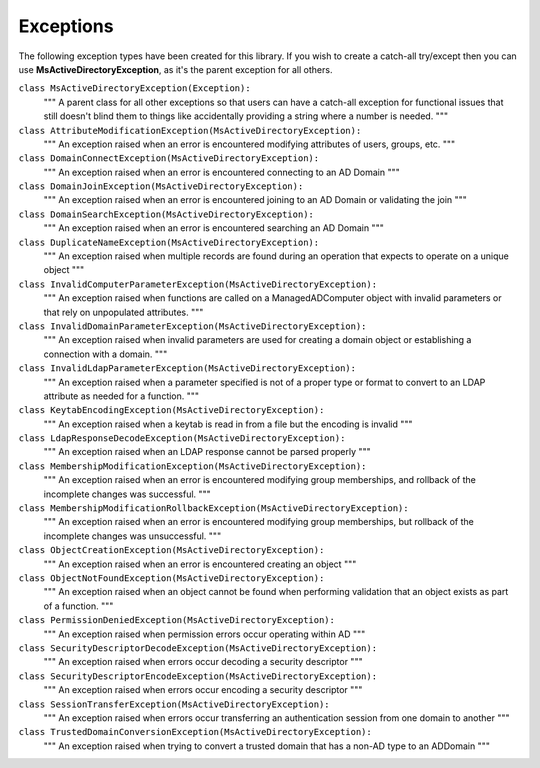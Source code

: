 Exceptions
##########

The following exception types have been created for this library.
If you wish to create a catch-all try/except then you can use **MsActiveDirectoryException**,
as it's the parent exception for all others.


``class MsActiveDirectoryException(Exception):``
    """ A parent class for all other exceptions so that users can have a catch-all exception for
    functional issues that still doesn't blind them to things like accidentally providing a string
    where a number is needed.
    """


``class AttributeModificationException(MsActiveDirectoryException):``
    """ An exception raised when an error is encountered modifying attributes of users, groups, etc. """



``class DomainConnectException(MsActiveDirectoryException):``
    """ An exception raised when an error is encountered connecting to an AD Domain """



``class DomainJoinException(MsActiveDirectoryException):``
    """ An exception raised when an error is encountered joining to an AD Domain or validating the join """



``class DomainSearchException(MsActiveDirectoryException):``
    """ An exception raised when an error is encountered searching an AD Domain """



``class DuplicateNameException(MsActiveDirectoryException):``
    """ An exception raised when multiple records are found during an operation that expects to operate on a
    unique object
    """



``class InvalidComputerParameterException(MsActiveDirectoryException):``
    """ An exception raised when functions are called on a ManagedADComputer object with invalid
    parameters or that rely on unpopulated attributes.
    """



``class InvalidDomainParameterException(MsActiveDirectoryException):``
    """ An exception raised when invalid parameters are used for creating a domain object or
    establishing a connection with a domain.
    """



``class InvalidLdapParameterException(MsActiveDirectoryException):``
    """ An exception raised when a parameter specified is not of a proper type or format to
    convert to an LDAP attribute as needed for a function.
    """



``class KeytabEncodingException(MsActiveDirectoryException):``
    """ An exception raised when a keytab is read in from a file but the encoding is invalid """



``class LdapResponseDecodeException(MsActiveDirectoryException):``
    """ An exception raised when an LDAP response cannot be parsed properly """



``class MembershipModificationException(MsActiveDirectoryException):``
    """ An exception raised when an error is encountered modifying group memberships, and rollback
    of the incomplete changes was successful.
    """



``class MembershipModificationRollbackException(MsActiveDirectoryException):``
    """ An exception raised when an error is encountered modifying group memberships, but rollback
    of the incomplete changes was unsuccessful.
    """



``class ObjectCreationException(MsActiveDirectoryException):``
    """ An exception raised when an error is encountered creating an object """



``class ObjectNotFoundException(MsActiveDirectoryException):``
    """ An exception raised when an object cannot be found when performing validation that an object
    exists as part of a function.
    """



``class PermissionDeniedException(MsActiveDirectoryException):``
    """ An exception raised when permission errors occur operating within AD """



``class SecurityDescriptorDecodeException(MsActiveDirectoryException):``
    """ An exception raised when errors occur decoding a security descriptor """



``class SecurityDescriptorEncodeException(MsActiveDirectoryException):``
    """ An exception raised when errors occur encoding a security descriptor """



``class SessionTransferException(MsActiveDirectoryException):``
    """ An exception raised when errors occur transferring an authentication session from
    one domain to another
    """



``class TrustedDomainConversionException(MsActiveDirectoryException):``
    """ An exception raised when trying to convert a trusted domain that has a non-AD type
    to an ADDomain
    """

